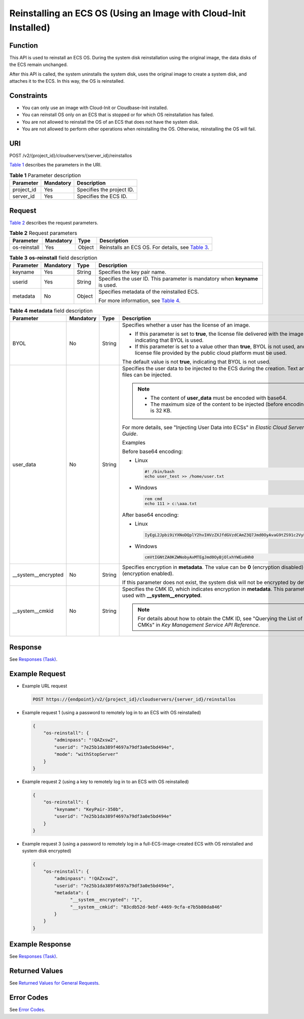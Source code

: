 Reinstalling an ECS OS (Using an Image with Cloud-Init Installed)
=================================================================

Function
--------

This API is used to reinstall an ECS OS. During the system disk reinstallation using the original image, the data disks of the ECS remain unchanged.

After this API is called, the system uninstalls the system disk, uses the original image to create a system disk, and attaches it to the ECS. In this way, the OS is reinstalled.

Constraints
-----------

-  You can only use an image with Cloud-Init or Cloudbase-Init installed.
-  You can reinstall OS only on an ECS that is stopped or for which OS reinstallation has failed.
-  You are not allowed to reinstall the OS of an ECS that does not have the system disk.
-  You are not allowed to perform other operations when reinstalling the OS. Otherwise, reinstalling the OS will fail.

URI
---

POST /v2/{project_id}/cloudservers/{server_id}/reinstallos

`Table 1 <#enustopic0067876349table55945983>`__ describes the parameters in the URI.

.. _ENUSTOPIC0067876349table55945983:

.. table:: **Table 1** Parameter description

   ========== ========= =========================
   Parameter  Mandatory Description
   ========== ========= =========================
   project_id Yes       Specifies the project ID.
   server_id  Yes       Specifies the ECS ID.
   ========== ========= =========================

Request
-------

`Table 2 <#enustopic0067876349table2840889>`__ describes the request parameters.

.. _ENUSTOPIC0067876349table2840889:

.. table:: **Table 2** Request parameters

   +--------------+-----------+--------+-----------------------------------------------------------------------------------------+
   | Parameter    | Mandatory | Type   | Description                                                                             |
   +==============+===========+========+=========================================================================================+
   | os-reinstall | Yes       | Object | Reinstalls an ECS OS. For details, see `Table 3 <#enustopic0067876349table32200631>`__. |
   +--------------+-----------+--------+-----------------------------------------------------------------------------------------+



.. _ENUSTOPIC0067876349table32200631:

.. table:: **Table 3** **os-reinstall** field description

   +-----------------+-----------------+-----------------+------------------------------------------------------------------------------+
   | Parameter       | Mandatory       | Type            | Description                                                                  |
   +=================+=================+=================+==============================================================================+
   | keyname         | Yes             | String          | Specifies the key pair name.                                                 |
   +-----------------+-----------------+-----------------+------------------------------------------------------------------------------+
   | userid          | Yes             | String          | Specifies the user ID. This parameter is mandatory when **keyname** is used. |
   +-----------------+-----------------+-----------------+------------------------------------------------------------------------------+
   | metadata        | No              | Object          | Specifies metadata of the reinstalled ECS.                                   |
   |                 |                 |                 |                                                                              |
   |                 |                 |                 | For more information, see `Table 4 <#enustopic0067876349table9120223>`__.    |
   +-----------------+-----------------+-----------------+------------------------------------------------------------------------------+



.. _ENUSTOPIC0067876349table9120223:

.. table:: **Table 4** **metadata** field description

   +----------------------+-----------+--------+--------------------------------------------------------------------------------------------------------------------------------------------------------+
   | Parameter            | Mandatory | Type   | Description                                                                                                                                            |
   +======================+===========+========+========================================================================================================================================================+
   | BYOL                 | No        | String | Specifies whether a user has the license of an image.                                                                                                  |
   |                      |           |        |                                                                                                                                                        |
   |                      |           |        | -  If this parameter is set to **true**, the license file delivered with the image is used, indicating that BYOL is used.                              |
   |                      |           |        | -  If this parameter is set to a value other than **true**, BYOL is not used, and the license file provided by the public cloud platform must be used. |
   |                      |           |        |                                                                                                                                                        |
   |                      |           |        | The default value is not **true**, indicating that BYOL is not used.                                                                                   |
   +----------------------+-----------+--------+--------------------------------------------------------------------------------------------------------------------------------------------------------+
   | user_data            | No        | String | Specifies the user data to be injected to the ECS during the creation. Text and text files can be injected.                                            |
   |                      |           |        |                                                                                                                                                        |
   |                      |           |        | .. note::                                                                                                                                              |
   |                      |           |        |                                                                                                                                                        |
   |                      |           |        |    -  The content of **user_data** must be encoded with base64.                                                                                        |
   |                      |           |        |    -  The maximum size of the content to be injected (before encoding) is 32 KB.                                                                       |
   |                      |           |        |                                                                                                                                                        |
   |                      |           |        | For more details, see "Injecting User Data into ECSs" in *Elastic Cloud Server User Guide*.                                                            |
   |                      |           |        |                                                                                                                                                        |
   |                      |           |        | Examples                                                                                                                                               |
   |                      |           |        |                                                                                                                                                        |
   |                      |           |        | Before base64 encoding:                                                                                                                                |
   |                      |           |        |                                                                                                                                                        |
   |                      |           |        | -  Linux                                                                                                                                               |
   |                      |           |        |                                                                                                                                                        |
   |                      |           |        |    .. code-block::                                                                                                                                     |
   |                      |           |        |                                                                                                                                                        |
   |                      |           |        |       #! /bin/bash                                                                                                                                     |
   |                      |           |        |       echo user_test >> /home/user.txt                                                                                                                 |
   |                      |           |        |                                                                                                                                                        |
   |                      |           |        | -  Windows                                                                                                                                             |
   |                      |           |        |                                                                                                                                                        |
   |                      |           |        |    .. code-block::                                                                                                                                     |
   |                      |           |        |                                                                                                                                                        |
   |                      |           |        |       rem cmd                                                                                                                                          |
   |                      |           |        |       echo 111 > c:\aaa.txt                                                                                                                            |
   |                      |           |        |                                                                                                                                                        |
   |                      |           |        | After base64 encoding:                                                                                                                                 |
   |                      |           |        |                                                                                                                                                        |
   |                      |           |        | -  Linux                                                                                                                                               |
   |                      |           |        |                                                                                                                                                        |
   |                      |           |        |    .. code-block::                                                                                                                                     |
   |                      |           |        |                                                                                                                                                        |
   |                      |           |        |       IyEgL2Jpbi9iYXNoDQplY2hvIHVzZXJfdGVzdCAmZ3Q7Jmd0OyAvaG9tZS91c2VyLnR4dA==                                                                         |
   |                      |           |        |                                                                                                                                                        |
   |                      |           |        | -  Windows                                                                                                                                             |
   |                      |           |        |                                                                                                                                                        |
   |                      |           |        |    .. code-block::                                                                                                                                     |
   |                      |           |        |                                                                                                                                                        |
   |                      |           |        |       cmVtIGNtZA0KZWNobyAxMTEgJmd0OyBjOlxhYWEudHh0                                                                                                     |
   +----------------------+-----------+--------+--------------------------------------------------------------------------------------------------------------------------------------------------------+
   | \__system__encrypted | No        | String | Specifies encryption in **metadata**. The value can be **0** (encryption disabled) or **1** (encryption enabled).                                      |
   |                      |           |        |                                                                                                                                                        |
   |                      |           |        | If this parameter does not exist, the system disk will not be encrypted by default.                                                                    |
   +----------------------+-----------+--------+--------------------------------------------------------------------------------------------------------------------------------------------------------+
   | \__system__cmkid     | No        | String | Specifies the CMK ID, which indicates encryption in **metadata**. This parameter is used with **\__system__encrypted**.                                |
   |                      |           |        |                                                                                                                                                        |
   |                      |           |        | .. note::                                                                                                                                              |
   |                      |           |        |                                                                                                                                                        |
   |                      |           |        |    For details about how to obtain the CMK ID, see "Querying the List of CMKs" in *Key Management Service API Reference*.                              |
   +----------------------+-----------+--------+--------------------------------------------------------------------------------------------------------------------------------------------------------+

Response
--------

See `Responses (Task) <../../common_parameters/task_request_result/responses_task.html>`__.

Example Request
---------------

-  Example URL request

   .. code-block::

      POST https://{endpoint}/v2/{project_id}/cloudservers/{server_id}/reinstallos

-  Example request 1 (using a password to remotely log in to an ECS with OS reinstalled)

   .. code-block::

      {
          "os-reinstall": {
              "adminpass": "!QAZxsw2",
              "userid": "7e25b1da389f4697a79df3a0e5bd494e",
              "mode": "withStopServer"
          }
      }

-  Example request 2 (using a key to remotely log in to an ECS with OS reinstalled)

   .. code-block::

      {
          "os-reinstall": {
              "keyname": "KeyPair-350b",
              "userid": "7e25b1da389f4697a79df3a0e5bd494e"
          }
      }

-  Example request 3 (using a password to remotely log in a full-ECS-image-created ECS with OS reinstalled and system disk encrypted)

   .. code-block::

      {
          "os-reinstall": {
              "adminpass": "!QAZxsw2",
              "userid": "7e25b1da389f4697a79df3a0e5bd494e",
              "metadata": {
                    "__system__encrypted": "1",
                    "__system__cmkid": "83cdb52d-9ebf-4469-9cfa-e7b5b80da846"
              }
          }
      }

Example Response
----------------

See `Responses (Task) <../../common_parameters/task_request_result/responses_task.html>`__.

Returned Values
---------------

See `Returned Values for General Requests <../../common_parameters/returned_values_for_general_requests.html>`__.

Error Codes
-----------

See `Error Codes <../../appendix/error_codes.html>`__.


